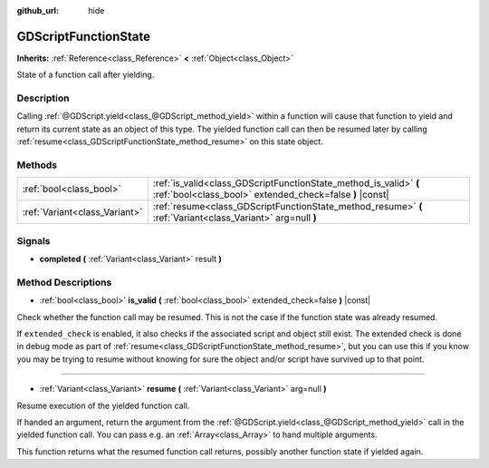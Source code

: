 :github_url: hide

.. DO NOT EDIT THIS FILE!!!
.. Generated automatically from Godot engine sources.
.. Generator: https://github.com/godotengine/godot/tree/3.5/doc/tools/make_rst.py.
.. XML source: https://github.com/godotengine/godot/tree/3.5/modules/gdscript/doc_classes/GDScriptFunctionState.xml.

.. _class_GDScriptFunctionState:

GDScriptFunctionState
=====================

**Inherits:** :ref:`Reference<class_Reference>` **<** :ref:`Object<class_Object>`

State of a function call after yielding.

Description
-----------

Calling :ref:`@GDScript.yield<class_@GDScript_method_yield>` within a function will cause that function to yield and return its current state as an object of this type. The yielded function call can then be resumed later by calling :ref:`resume<class_GDScriptFunctionState_method_resume>` on this state object.

Methods
-------

+-------------------------------+-------------------------------------------------------------------------------------------------------------------------------+
| :ref:`bool<class_bool>`       | :ref:`is_valid<class_GDScriptFunctionState_method_is_valid>` **(** :ref:`bool<class_bool>` extended_check=false **)** |const| |
+-------------------------------+-------------------------------------------------------------------------------------------------------------------------------+
| :ref:`Variant<class_Variant>` | :ref:`resume<class_GDScriptFunctionState_method_resume>` **(** :ref:`Variant<class_Variant>` arg=null **)**                   |
+-------------------------------+-------------------------------------------------------------------------------------------------------------------------------+

Signals
-------

.. _class_GDScriptFunctionState_signal_completed:

- **completed** **(** :ref:`Variant<class_Variant>` result **)**

Method Descriptions
-------------------

.. _class_GDScriptFunctionState_method_is_valid:

- :ref:`bool<class_bool>` **is_valid** **(** :ref:`bool<class_bool>` extended_check=false **)** |const|

Check whether the function call may be resumed. This is not the case if the function state was already resumed.

If ``extended_check`` is enabled, it also checks if the associated script and object still exist. The extended check is done in debug mode as part of :ref:`resume<class_GDScriptFunctionState_method_resume>`, but you can use this if you know you may be trying to resume without knowing for sure the object and/or script have survived up to that point.

----

.. _class_GDScriptFunctionState_method_resume:

- :ref:`Variant<class_Variant>` **resume** **(** :ref:`Variant<class_Variant>` arg=null **)**

Resume execution of the yielded function call.

If handed an argument, return the argument from the :ref:`@GDScript.yield<class_@GDScript_method_yield>` call in the yielded function call. You can pass e.g. an :ref:`Array<class_Array>` to hand multiple arguments.

This function returns what the resumed function call returns, possibly another function state if yielded again.

.. |virtual| replace:: :abbr:`virtual (This method should typically be overridden by the user to have any effect.)`
.. |const| replace:: :abbr:`const (This method has no side effects. It doesn't modify any of the instance's member variables.)`
.. |vararg| replace:: :abbr:`vararg (This method accepts any number of arguments after the ones described here.)`
